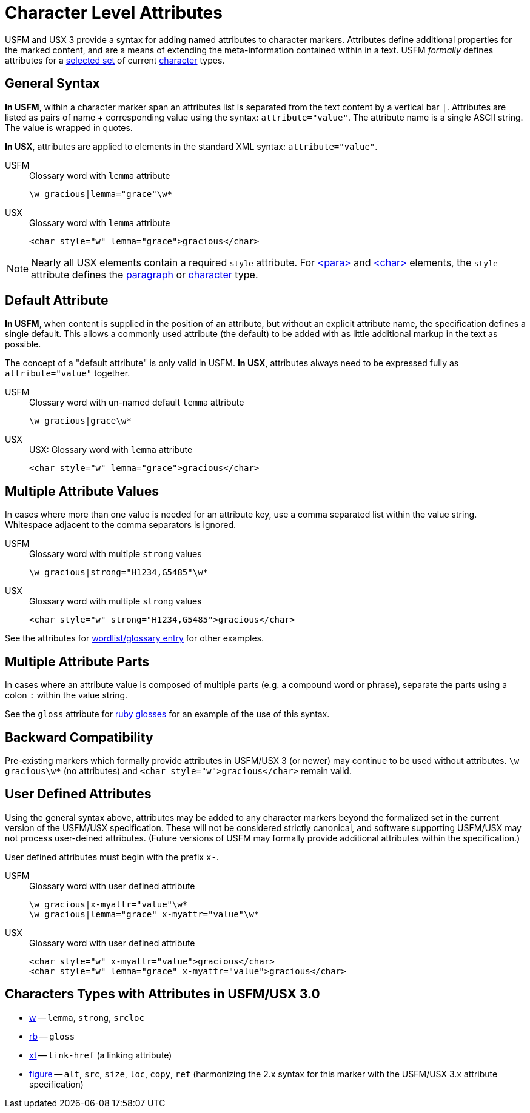 = Character Level Attributes

USFM and USX 3 provide a syntax for adding named attributes to character markers. Attributes define additional properties for the marked content, and are a means of extending the meta-information contained within in a text. USFM _formally_ defines attributes for a <<chars-with-attrib,selected set>> of current xref:char:index.adoc[character] types.

== General Syntax

*In USFM*, within a character marker span an attributes list is separated from the text content by a vertical bar `|`. Attributes are listed as pairs of name + corresponding value using the syntax: `attribute="value"`. The attribute name is a single ASCII string. The value is wrapped in quotes.

*In USX*, attributes are applied to elements in the standard XML syntax: `attribute="value"`.

[tabs]
======
USFM::
+
.Glossary word with `lemma` attribute
[source#src-usfm-char-w-attrib,usfm]
----
\w gracious|lemma="grace"\w*
----
USX::
+
.Glossary word with `lemma` attribute
[source#src-usx-char-w-attrib_1,xml]
----
<char style="w" lemma="grace">gracious</char>
----
======

[NOTE]
====
Nearly all USX elements contain a required `style` attribute. For xref:para:index.adoc[<para>] and xref:char:index.adoc[<char>] elements, the `style` attribute defines the xref:para:index.adoc[paragraph] or xref:char:index.adoc[character] type.
====

== Default Attribute

*In USFM*, when content is supplied in the position of an attribute, but without an explicit attribute name, the specification defines a single default. This allows a commonly used attribute (the default) to be added with as little additional markup in the text as possible.

The concept of a "default attribute" is only valid in USFM. *In USX*, attributes always need to be expressed fully as `attribute="value"` together.

[tabs]
======
USFM::
+
.Glossary word with un-named default `lemma` attribute
[source#src-usfm-char-w-attrib-default,usfm]
----
\w gracious|grace\w*
----
USX::
+
.USX: Glossary word with `lemma` attribute
[source#src-usx-char-w-attrib_2,xml]
----
<char style="w" lemma="grace">gracious</char>
----
======

== Multiple Attribute Values

In cases where more than one value is needed for an attribute key, use a comma separated list within the value string. Whitespace adjacent to the comma separators is ignored.

[tabs]
======
USFM::
+
.Glossary word with multiple `strong` values
[source#src-usfm-char-w-attrib-strong,usfm]
----
\w gracious|strong="H1234,G5485"\w*
----
USX::
+
.Glossary word with multiple `strong` values
[source#src-usx-char-w-attrib-strong,xml]
----
<char style="w" strong="H1234,G5485">gracious</char>
----
======

See the attributes for xref:char:features/w.adoc[wordlist/glossary entry] for other examples.

== Multiple Attribute Parts

In cases where an attribute value is composed of multiple parts (e.g. a compound word or phrase), separate the parts using a colon `:` within the value string.

See the `gloss` attribute for xref:char:features/w.adoc[ruby glosses] for an example of the use of this syntax.

== Backward Compatibility

Pre-existing markers which formally provide attributes in USFM/USX 3 (or newer) may continue to be used without attributes. `+\w gracious\w*+` (no attributes) and `+<char style="w">gracious</char>+` remain valid.

== User Defined Attributes

Using the general syntax above, attributes may be added to any character markers beyond the formalized set in the current version of the USFM/USX specification. These will not be considered strictly canonical, and software supporting USFM/USX may not process user-deined attributes. (Future versions of USFM may formally provide additional attributes within the specification.)

User defined attributes must begin with the prefix `+x-+`.

[tabs]
======
USFM::
+
.Glossary word with user defined attribute
[source#src-usfm-char-w-attrib-user,usfm]
----
\w gracious|x-myattr="value"\w*
\w gracious|lemma="grace" x-myattr="value"\w*
----
USX::
+
.Glossary word with user defined attribute
[source#src-usx-char-w-attrib-user,xml]
----
<char style="w" x-myattr="value">gracious</char>
<char style="w" lemma="grace" x-myattr="value">gracious</char>
----
======

[#chars-with-attrib]
== Characters Types with Attributes in USFM/USX 3.0

* xref:char:features/w.adoc[w] -- `lemma`, `strong`, `srcloc`
* xref:char:features/rb.adoc[rb] -- `gloss`
* xref:char:notes/crossref/xt.adoc[xt] -- `link-href` (a linking attribute)
* xref:fig:fig.adoc[figure] -- `alt`, `src`, `size`, `loc`, `copy`, `ref` (harmonizing the 2.x syntax for this marker with the USFM/USX 3.x attribute specification)